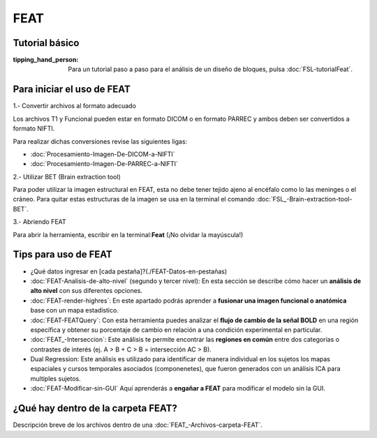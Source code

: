 FEAT
====

Tutorial básico
----------------------------------------

:tipping_hand_person: Para un tutorial paso a paso para el análisis de un diseño de bloques, pulsa :doc:`FSL-tutorialFeat`.


Para iniciar el uso de FEAT 
----------------------------------------

1.- Convertir archivos al formato adecuado 

Los archivos T1 y Funcional pueden estar en formato DICOM o en formato PARREC y ambos deben ser convertidos a formato NIFTI.

Para realizar dichas conversiones revise las siguientes ligas:

+ :doc:`Procesamiento-Imagen-De-DICOM-a-NIFTI`
+ :doc:`Procesamiento-Imagen-De-PARREC-a-NIFTI`

2.-  Utilizar BET (Brain extraction tool) 

Para poder utilizar la imagen estructural en FEAT, esta no debe tener tejido ajeno al encéfalo como lo las meninges o el cráneo. Para quitar estas estructuras de la imagen se usa en la terminal el comando :doc:`FSL_-Brain-extraction-tool-BET`.

3.- Abriendo FEAT 

Para abrir la herramienta, escribir en la terminal:**Feat** (¡No olvidar la mayúscula!)

Tips para uso de FEAT
----------------------------------------

+ ¿Qué datos ingresar en [cada pestaña]?(./FEAT-Datos-en-pestañas)
+ :doc:`FEAT-Analisis-de-alto-nivel` (segundo y tercer nivel): En esta sección se describe cómo hacer un **análisis de alto nivel** con sus diferentes opciones.
+ :doc:`FEAT-render-highres`: En este apartado podrás aprender a **fusionar una imagen funcional o anatómica** base con un mapa estadístico.
+ :doc:`FEAT-FEATQuery`: Con esta herramienta puedes analizar el **flujo de cambio de la señal BOLD** en una región específica y obtener su porcentaje de cambio en relación a una condición experimental en particular. 
+ :doc:`FEAT_-Interseccion`: Este análisis te permite encontrar las **regiones en común** entre dos categorías o contrastes de interés (ej.  A > B  +  C > B = intersección AC > B).
+ Dual Regression: Este análisis es utilizado para identificar de manera individual en los sujetos los mapas espaciales y cursos temporales asociados (componenetes), que fueron generados con un análisis ICA para multiples sujetos.

+ :doc:`FEAT-Modificar-sin-GUI` Aquí aprenderás a **engañar a FEAT** para modificar el modelo sin la GUI.

¿Qué hay dentro de la carpeta FEAT?
----------------------------------------

Descripción breve de los archivos dentro de una :doc:`FEAT_-Archivos-carpeta-FEAT`.

